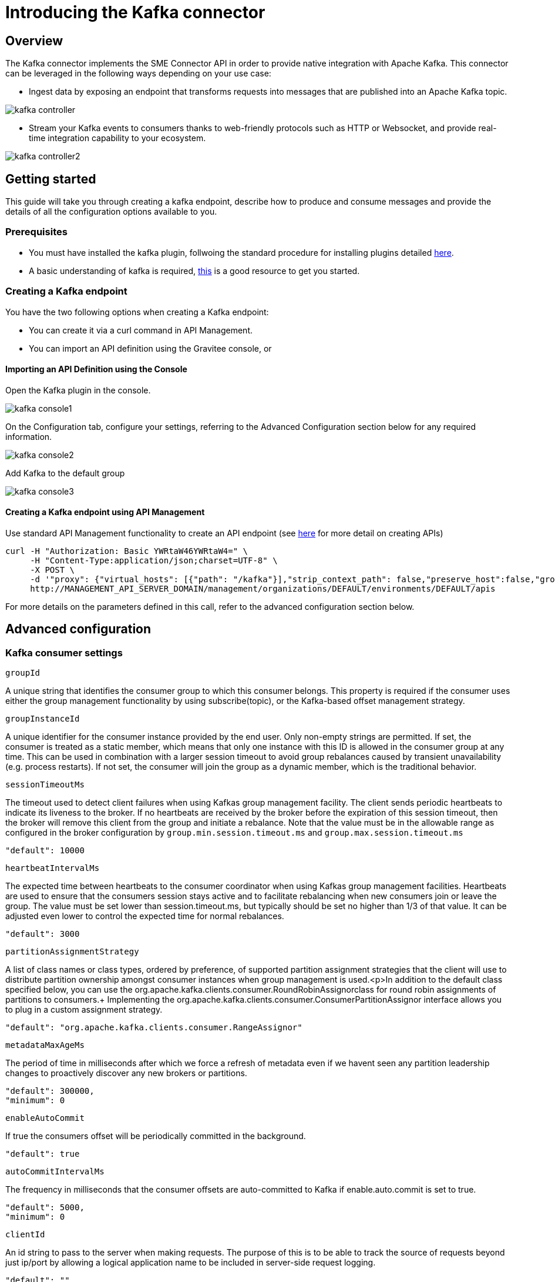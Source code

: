 = Introducing the Kafka connector
:page-sidebar: apim_3_x_sidebar
:page-permalink: apim/3.x/apim_publisherguide_introducing_kafka.html
:page-folder: apim/user-guide/publisher
:page-layout: apim3x

== Overview

The Kafka connector implements the SME Connector API in order to provide native integration with Apache Kafka. This connector can be leveraged in the following ways depending on your use case:

* Ingest data by exposing an endpoint that transforms requests into messages that are published into an Apache Kafka topic.

image:apim/3.x/api-publisher-guide/sme/kafka-controller.png[]

* Stream your Kafka events to consumers thanks to web-friendly protocols such as HTTP or Websocket, and provide real-time integration capability to your ecosystem.

image:apim/3.x/api-publisher-guide/sme/kafka-controller2.png[]

== Getting started

This guide will take you through creating a kafka endpoint, describe how to produce and consume messages and provide the details of all the configuration options available to you.

=== Prerequisites

* You must have installed the kafka plugin, follwoing the standard procedure for installing plugins detailed link:https://docs.gravitee.io/apim/3.x/apim_devguide_plugins.html#deployment[here].
* A basic understanding of kafka is required, link:https://kafka.apache.org/intro[this] is a good resource to get you started.

=== Creating a Kafka endpoint

You have the two following options when creating a Kafka endpoint:

* You can create it via a curl command in API Management.
* You can import an API definition using the Gravitee console, or

==== Importing an API Definition using the Console

Open the Kafka plugin in the console.

image:apim/3.x/api-publisher-guide/sme/kafka-console1.png[]

On the Configuration tab, configure your settings, referring to the Advanced Configuration section below for any required information.

image:apim/3.x/api-publisher-guide/sme/kafka-console2.png[]

Add Kafka to the default group

image:apim/3.x/api-publisher-guide/sme/kafka-console3.png[]

==== Creating a Kafka endpoint using API Management

Use standard API Management functionality to create an API endpoint (see link:https://docs.gravitee.io/apim/3.x/apim_publisherguide_create_apis.html#import_an_api_definition[here] for more detail on creating APIs)

[source,json]
----
curl -H "Authorization: Basic YWRtaW46YWRtaW4=" \
     -H "Content-Type:application/json;charset=UTF-8" \
     -X POST \
     -d '"proxy": {"virtual_hosts": [{"path": "/kafka"}],"strip_context_path": false,"preserve_host":false,"groups": [{"name": "default-group","endpoints": [{"backup": false,"inherit": true,"name": "default","weight": 1,"type": "kafka","target": "[YOUR_KAFKA_HOST]]"}],"load_balancing": {"type": "ROUND_ROBIN"},"http": {"connectTimeout": 5000,"idleTimeout": 60000,"keepAlive": true,"readTimeout": 10000,"pipelining": false,"maxConcurrentConnections": 100,"useCompression": true,"followRedirects": false}}]},' \
     http://MANAGEMENT_API_SERVER_DOMAIN/management/organizations/DEFAULT/environments/DEFAULT/apis
----
For more details on the parameters defined in this call, refer to the advanced configuration section below.

== Advanced configuration
=== Kafka consumer settings

`groupId`

A unique string that identifies the consumer group to which this consumer belongs. This property is required if the consumer uses either the group management functionality by using subscribe(topic), or the Kafka-based offset management strategy.

`groupInstanceId`

A unique identifier for the consumer instance provided by the end user. Only non-empty strings are permitted. If set, the consumer is treated as a static member, which means that only one instance with this ID is allowed in the consumer group at any time. This can be used in combination with a larger session timeout to avoid group rebalances caused by transient unavailability (e.g. process restarts). If not set, the consumer will join the group as a dynamic member, which is the traditional behavior.

`sessionTimeoutMs`

The timeout used to detect client failures when using Kafkas group management facility. The client sends periodic heartbeats to indicate its liveness to the broker. If no heartbeats are received by the broker before the expiration of this session timeout, then the broker will remove this client from the group and initiate a rebalance. Note that the value must be in the allowable range as configured in the broker configuration by `group.min.session.timeout.ms` and `group.max.session.timeout.ms`

          "default": 10000

`heartbeatIntervalMs`

The expected time between heartbeats to the consumer coordinator when using Kafkas group management facilities. Heartbeats are used to ensure that the consumers session stays active and to facilitate rebalancing when new consumers join or leave the group. The value must be set lower than session.timeout.ms, but typically should be set no higher than 1/3 of that value. It can be adjusted even lower to control the expected time for normal rebalances.

          "default": 3000
          
`partitionAssignmentStrategy`

A list of class names or class types, ordered by preference, of supported partition assignment strategies that the client will use to distribute partition ownership amongst consumer instances when group management is used.<p>In addition to the default class specified below, you can use the org.apache.kafka.clients.consumer.RoundRobinAssignorclass for round robin assignments of partitions to consumers.+
Implementing the org.apache.kafka.clients.consumer.ConsumerPartitionAssignor interface allows you to plug in a custom assignment strategy.

          "default": "org.apache.kafka.clients.consumer.RangeAssignor"
          
`metadataMaxAgeMs`

The period of time in milliseconds after which we force a refresh of metadata even if we havent seen any partition leadership changes to proactively discover any new brokers or partitions.

          "default": 300000,
          "minimum": 0
          
`enableAutoCommit`

If true the consumers offset will be periodically committed in the background.

          "default": true
          
`autoCommitIntervalMs`

The frequency in milliseconds that the consumer offsets are auto-committed to Kafka if enable.auto.commit is set to true.

          "default": 5000,
          "minimum": 0
          
`clientId`

An id string to pass to the server when making requests. The purpose of this is to be able to track the source of requests beyond just ip/port by allowing a logical application name to be included in server-side request logging.

          "default": ""
          
`clientRack`

A rack identifier for this client. This can be any string value which indicates where this client is physically located. It corresponds with the broker config broker.rack

          "default": ""
          
`maxPartitionFetchBytes`

The maximum amount of data per-partition the server will return. Records are fetched in batches by the consumer. If the first record batch in the first non-empty partition of the fetch is larger than this limit, the batch will still be returned to ensure that the consumer can make progress. The maximum record batch size accepted by the broker is defined via `message.max.bytes` (broker config) or max.message.bytes (topic config). See fetch.max.bytes for limiting the consumer request size.

          "default": 1048576,
          "minimum": 0
          
`sendBufferBytes`

The size of the TCP send buffer (`SO_SNDBUF`) to use when sending data. If the value is -1, the OS default will be used.

          "default": 131072,
          "minimum": -1
          
`receiveBufferBytes`

The size of the TCP receive buffer (`SO_RCVBUF`) to use when reading data. If the value is -1, the OS default will be used.

          "default": 65536,
          "minimum": -1

`fetchMinBytes`

The minimum amount of data the server should return for a fetch request. If insufficient data is available the request will wait for that much data to accumulate before answering the request. The default setting of 1 byte means that fetch requests are answered as soon as a single byte of data is available or the fetch request times out waiting for data to arrive. Setting this to something greater than 1 will cause the server to wait for larger amounts of data to accumulate which can improve server throughput a bit at the cost of some additional latency.

          "default": 1,
          "minimum": 0

`fetchMaxBytes`

The maximum amount of data the server should return for a fetch request. Records are fetched in batches by the consumer, and if the first record batch in the first non-empty partition of the fetch is larger than this value, the record batch will still be returned to ensure that the consumer can make progress. As such, this is not a absolute maximum. The maximum record batch size accepted by the broker is defined via message.max.bytes (broker config) or max.message.bytes (topic config). Note that the consumer performs multiple fetches in parallel.

          "default": 52428800,
          "minimum": 0

`fetchMaxWaitMs`

The maximum amount of time the server will block before answering the fetch request if there isn't sufficient data to immediately satisfy the requirement given by fetch.min.bytes.

          "default": 500,
          "minimum": 0

`reconnectBackoffMs`

The base amount of time to wait before attempting to reconnect to a given host. This avoids repeatedly connecting to a host in a tight loop. This backoff applies to all connection attempts by the client to a broker.

          "default": 50,
          "minimum": 0

`reconnectBackoffMaxMs`

The maximum amount of time in milliseconds to wait when reconnecting to a broker that has repeatedly failed to connect. If provided, the backoff per host will increase exponentially for each consecutive connection failure, up to this maximum. After calculating the backoff increase, 20% random jitter is added to avoid connection storms.

          "default": 1000,
          "minimum": 0
          
`retryBackoffMs`

The amount of time to wait before attempting to retry a failed request to a given topic partition. This avoids repeatedly sending requests in a tight loop under some failure scenarios.

          "default": 100,
          "minimum": 0
          
`autoOffsetReset`

What to do when there is no initial offset in Kafka or if the current offset does not exist any more on the server (e.g. because that data has been deleted): 

* earliest: automatically reset the offset to the earliest offset
* latest: automatically reset the offset to the latest offset
* none: throw exception to the consumer if no previous offset is found for the consumers group
* anything else: throw exception to the consumer.

          "default": "latest
          "enum": [
            "latest
            "earliest
            "none"
          ]
          
`checkCRCS`

Automatically check the CRC32 of the records consumed. This ensures no on-the-wire or on-disk corruption to the messages occurred. This check adds some overhead, so it may be disabled in cases seeking extreme performance.

          "default": true
          
`metricsSampleWindowMs`

The window of time a metrics sample is computed over.

          "default": 30000,
          "minimum": 0

`metricsNumSamples`

The number of samples maintained to compute metrics.

          "default": 2,
          "minimum": 1
          
`metricsRecordingLevel`

The highest recording level for metrics.

          "default": "INFO
          "enum": [
            "INFO
            "DEBUG"
          ]
          
`metricReporters`

A list of classes to use as metrics reporters. Implementing the org.apache.kafka.common.metrics.MetricsReporter interface allows plugging in classes that will be notified of new metric creation. The JmxReporter is always included to register JMX statistics.

`keyDeserializer`

Deserializer class for key that implements the org.apache.kafka.common.serialization.Deserializer interface.

          "default": "org.apache.kafka.common.serialization.StringDeserializer"
          
`valueDeserializer`

Deserializer class for value that implements the org.apache.kafka.common.serialization.Deserializer interface.

          "default": "org.apache.kafka.common.serialization.StringDeserializer"

`requestTimeoutMs`

The configuration controls the maximum amount of time the client will wait for the response of a request. If the response is not received before the timeout elapses the client will resend the request if necessary or fail the request if retries are exhausted.

          "default": 30000,
          "minimum": 0
          
`defaultApiTimeoutMs`

Specifies the timeout (in milliseconds) for client APIs. This configuration is used as the default timeout for all client operations that do not specify a timeout parameter.

          "default": 60000,
          "minimum": 0
          
`connectionsMaxIdleMs`

Close idle connections after the number of milliseconds specified by this config.

          "default": 540000
          
`interceptorClasses`

A list of classes to use as interceptors. Implementing the org.apache.kafka.clients.consumer.ConsumerInterceptor interface allows you to intercept (and possibly mutate) records received by the consumer. By default, there are no interceptors.

`maxPollRecords`

The maximum number of records returned in a single call to poll().

          "default": 500,
          "minimum": 1
          
`maxPollIntervalMs`

The maximum delay between invocations of poll() when using consumer group management. This places an upper bound on the amount of time that the consumer can be idle before fetching more records. If poll() is not called before expiration of this timeout, then the consumer is considered failed and the group will rebalance in order to reassign the partitions to another member. For consumers using a non-null group.instance.id which reach this timeout, partitions will not be immediately reassigned. Instead, the consumer will stop sending heartbeats and partitions will be reassigned after expiration of session.timeout.ms. This mirrors the behavior of a static consumer which has shutdown.

          "default": 300000,
          "minimum": 1
          
`excludeInternalTopics`

Whether internal topics matching a subscribed pattern should be excluded from the subscription. It is always possible to explicitly subscribe to an internal topic.

          "default": true
          
`isolationLevel`

Controls how to read messages written transactionally. If set to read_committed, consumer.poll() will only return transactional messages which have been committed. If set to read_uncommitted (the default), consumer.poll() will return all messages, even transactional messages which have been aborted. Non-transactional messages will be returned unconditionally in either mode.+
Messages will always be returned in offset order. Hence, in read_committed mode, consumer.poll() will only return messages up to the last stable offset (LSO), which is the one less than the offset of the first open transaction. In particular any messages appearing after messages belonging to ongoing transactions will be withheld until the relevant transaction has been completed. As a result, read_committed consumers will not be able to read up to the high watermark when there are in flight transactions.+
Further, when in read_committed the seekToEnd method will return the LSO

         
         "default": "READ_UNCOMMITTED
          "enum": [
            "READ_COMMITTED
            "READ_UNCOMMITTED"
          ]
          
          
`allowAutoCreateTopics`

Allow automatic topic creation on the broker when subscribing to or assigning a topic. A topic being subscribed to will be automatically created only if the broker allows for it using auto.create.topics.enable broker configuration. This configuration must be set to false when using brokers older than 0.11.0

          "default": true
          
`securityProviders`

A list of configurable creator classes each returning a provider implementing security algorithms. These classes should implement the org.apache.kafka.common.security.auth.SecurityProviderCreator interface.

`securityProtocol`

Protocol used to communicate with brokers.

          [source, json]
          ----
          "default": "PLAINTEXT
          "enum": [
            "PLAINTEXT
            "SSL
            "SASL_PLAINTEXT
            "SASL_SSL"
          ]
        }
      "x-schema-form": {
        "open": false
      }
      ----

=== Kafka producer settings

`bufferMemory`

The total bytes of memory the producer can use to buffer records waiting to be sent to the server. If records are sent faster than they can be delivered to the server the producer will block for max.block.ms after which it will throw an exception.<p>This setting should correspond roughly to the total memory the producer will use, but is not a hard bound since not all memory the producer uses is used for buffering. Some additional memory will be used for compression (if compression is enabled) as well as for maintaining in-flight requests.

          "default": 33554432,
          "minimum": 0
          
`retries`

Setting a value greater than zero will cause the client to resend any record whose send fails with a potentially transient error. Note that this retry is no different than if the client resent the record upon receiving the error. Allowing retries without setting max.in.flight.requests.per.connection to 1 will potentially change the ordering of records because if two batches are sent to a single partition, and the first fails and is retried but the second succeeds, then the records in the second batch may appear first. Note additionally that produce requests will be failed before the number of retries has been exhausted if the timeout configured by delivery.timeout.ms expires first before successful acknowledgement. Users should generally prefer to leave this config unset and instead use delivery.timeout.ms to control retry behavior.

          "default": 2147483647,
          "minimum": 0,
          "maximum": 2147483647

`acks`

The number of acknowledgments the producer requires the leader to have received before considering a request complete. This controls the durability of records that are sent. The following settings are allowed:  
* acks=0 If set to zero then the producer will not wait for any acknowledgment from the server at all. The record will be immediately added to the socket buffer and considered sent. No guarantee can be made that the server has received the record in this case, and the retries configuration will not take effect (as the client wont generally know of any failures). The offset given back for each record will always be set to -1. 
* acks=1 This will mean the leader will write the record to its local log but will respond without awaiting full acknowledgement from all followers. In this case should the leader fail immediately after acknowledging the record but before the followers have replicated it then the record will be lost.
* acks=all This means the leader will wait for the full set of in-sync replicas to acknowledge the record. This guarantees that the record will not be lost as long as at least one in-sync replica remains alive. This is the strongest available guarantee. This is equivalent to the acks=-1 setting.

          [source, json]
          ----
          "default": "1
          "enum": [
            "all
            "-1
            "0
            "1"
          ]
          ----
          
`compressionType`

The type of compression that should be applied to all data generated by the producer. The default is none (i.e. no compression). Valid  values are none, gzip, snappy, lz4, or zstd. Compression is of full batches of data, so the efficacy of batching will also impact the compression ratio (more batching means better compression).

          
          [source, json]
          ----
          "default": "none
          "enum": [
            "none
            "gzip
            "snappy
            "lz4
            "zstd"
          ]
          ----

`batchSize`

The producer will attempt to batch records together into fewer requests whenever multiple records are being sent to the same partition. This helps performance on both the client and the server. This configuration controls the default batch size in bytes.+
No attempt will be made to batch records larger than this size.+
Requests sent to brokers will contain multiple batches, one for each partition with data available to be sent. +
A small batch size will make batching less common and may reduce throughput (a batch size of zero will disable batching entirely). A very large batch size may use memory a bit more wastefully as we will always allocate a buffer of the specified batch size in anticipation of additional records.

          "default": 16384,
          "minimum": 0

`lingerMs`

The producer groups together any records that arrive in between request transmissions into a single batched request. Normally this occurs only under load when records arrive faster than they can be sent out. However in some circumstances the client may want to reduce the number of requests even under moderate load. This setting accomplishes this by adding a small amount of artificial delay&mdash;that is, rather than immediately sending out a record the producer will wait for up to the given delay to allow other records to be sent so that the sends can be batched together. This can be thought of as analogous to Nagles algorithm in TCP. This setting gives the upper bound on the delay for batching: once we get batch.size worth of records for a partition it will be sent immediately regardless of this setting, however if we have fewer than this many bytes accumulated for this partition we will linger for the specified time waiting for more records to show up. This setting defaults to 0 (i.e. no delay). Setting linger.ms=5, for example, would have the effect of reducing the number of requests sent but would add up to 5ms of latency to records sent in the absence of load.

          "default": 0,
          "minimum": 0

`deliveryTimeoutMs`

An upper bound on the time to report success or failure after a call to send() returns. This limits the total time that a record will be delayed prior to sending, the time to await acknowledgement from the broker (if expected), and the time allowed for retriable send failures. The producer may report failure to send a record earlier than this config if either an unrecoverable error is encountered, the retries have been exhausted, or the record is added to a batch which reached an earlier delivery expiration deadline. The value of this config should be greater than or equal to the sum of request.timeout.ms and linger.ms.

          "default": 120000,
          "minimum": 0

`clientId`

An id string to pass to the server when making requests. The purpose of this is to be able to track the source of requests beyond just ip/port by allowing a logical application name to be included in server-side request logging.

          "default": ""

`sendBufferBytes`

The size of the TCP send buffer (SO_SNDBUF) to use when sending data. If the value is -1, the OS default will be used.

          "default": 131072,
          "minimum": -1

`receiveBufferBytes`

The size of the TCP receive buffer (SO_RCVBUF) to use when reading data. If the value is -1, the OS default will be used.

          "default": 32768,
          "minimum": -1

`maxRequestSize`

The maximum size of a request in bytes. This setting will limit the number of record batches the producer will send in a single request to avoid sending huge requests. This is also effectively a cap on the maximum uncompressed record batch size. Note that the server has its own cap on the record batch size (after compression if compression is enabled) which may be different from this.

          "default": 1048576,
          "minimum": -1

`reconnectBackoffMs`

The base amount of time to wait before attempting to reconnect to a given host. This avoids repeatedly connecting to a host in a tight loop. This backoff applies to all connection attempts by the client to a broker.

          "default": 50,
          "minimum": 0

`reconnectBackoffMaxMs`

The maximum amount of time in milliseconds to wait when reconnecting to a broker that has repeatedly failed to connect. If provided, the backoff per host will increase exponentially for each consecutive connection failure, up to this maximum. After calculating the backoff increase, 20% random jitter is added to avoid connection storms.

          "default": 1000,
          "minimum": 0

`retryBackoffMs`

The amount of time to wait before attempting to retry a failed request to a given topic partition. This avoids repeatedly sending requests in a tight loop under some failure scenarios.

          "default": 100,
          "minimum": 0

`maxBlockMs`

The configuration controls how long KafkaProducer.send() and KafkaProducer.partitionsFor() will block.These methods can be blocked either because the buffer is full or metadata unavailable.Blocking in the user-supplied serializers or partitioner will not be counted against this timeout.

          "default": 60000,
          "minimum": 0

`requestTimeoutMs`

The configuration controls the maximum amount of time the client will wait for the response of a request. If the response is not received before the timeout elapses the client will resend the request if necessary or fail the request if retries are exhausted. This should be larger than replica.lag.time.max.ms (a broker configuration) to reduce the possibility of message duplication due to unnecessary producer retries.

          "default": 30000,
          "minimum": 0

`metadataMaxAgeMs`

The period of time in milliseconds after which we force a refresh of metadata even if we havent seen any partition leadership changes to proactively discover any new brokers or partitions.

          "default": 30000,
          "minimum": 0

`metadataMaxIdleMs`

Controls how long the producer will cache metadata for a topic thats idle. If the elapsed time since a topic was last produced to exceeds the metadata idle duration, then the topics metadata is forgotten and the next access to it will force a metadata fetch request.

          "default": 300000,
          "minimum": 5000

`metricsSampleWindowMs`

The window of time a metrics sample is computed over.

         "default": 30000,
          "minimum": 0

`metricsNumSamples`

The number of samples maintained to compute metrics.

          "default": 2,
          "minimum": 1

`metricsRecordingLevel`

The highest recording level for metrics.

         
          "default": "INFO
          "enum": [
            "INFO
            "DEBUG"
          ]

`metricReporters`

A list of classes to use as metrics reporters. Implementing the org.apache.kafka.common.metrics.MetricsReporter interface allows plugging in classes that will be notified of new metric creation. The JmxReporter is always included to register JMX statistics.

`maxInFlightRequestsPerConnection`

The maximum number of unacknowledged requests the client will send on a single connection before blocking. Note that if this setting is set to be greater than 1 and there are failed sends, there is a risk of message re-ordering due to retries (i.e., if retries are enabled).

          "default": 5,
          "minimum": 1

`keySerializer`

Serializer class for key that implements the org.apache.kafka.common.serialization.Serializer interface.

          "default": "org.apache.kafka.common.serialization.StringSerializer"

`valueSerializer`

Serializer class for value that implements the org.apache.kafka.common.serialization.Serializer interface.

          "default": "org.apache.kafka.common.serialization.StringSerializer"

`connectionsMaxIdleMs`

Close idle connections after the number of milliseconds specified by this config.

          "default": 540000

`partitionerClass`

Partitioner class that implements the org.apache.kafka.clients.producer.Partitioner interface.

          "default": "org.apache.kafka.clients.producer.internals.DefaultPartitioner"

`interceptorClasses`

A list of classes to use as interceptors. Implementing the org.apache.kafka.clients.consumer.ConsumerInterceptor interface allows you to intercept (and possibly mutate) records received by the consumer. By default, there are no interceptors.

`securityProtocol`

Protocol used to communicate with brokers.

          "default": "PLAINTEXT
          "enum": [
            "PLAINTEXT
            "SSL
            "SASL_PLAINTEXT
            "SASL_SSL"
          ]

`securityProviders`

A list of configurable creator classes each returning a provider implementing security algorithms. These classes should implement the org.apache.kafka.common.security.auth.SecurityProviderCreator interface.

`enableIdempotence`

When set to true, the producer will ensure that exactly one copy of each message is written in the stream. If false, producer retries due to broker failures, etc., may write duplicates of the retried message in the stream. Note that enabling idempotence requires max.in.flight.requests.per.connection to be less than or equal to 5, retries to be greater than 0 and acks must be all. If these values are not explicitly set by the user, suitable values will be chosen. If incompatible values are set, a ConfigException will be thrown.

          "default": false

`transactionTimeoutMs`

The maximum amount of time in ms that the transaction coordinator will wait for a transaction status update from the producer before proactively aborting the ongoing transaction.If this value is larger than the transaction.max.timeout.ms setting in the broker, the request will fail with a InvalidTransactionTimeout error.

          "default": 60000

`transactionalId`

The TransactionalId to use for transactional delivery. This enables reliability semantics which span multiple producer sessions since it allows the client to guarantee that transactions using the same TransactionalId have been completed prior to starting any new transactions. If no TransactionalId is provided, then the producer is limited to idempotent delivery. If a TransactionalId is configured, enable.idempotence is implied. By default the TransactionId is not configured, which means transactions cannot be used. Note that, by default, transactions require a cluster of at least three brokers which is the recommended setting for production; for development you can change this, by adjusting the broker setting transaction.state.log.replication.factor.

          "default": ""


